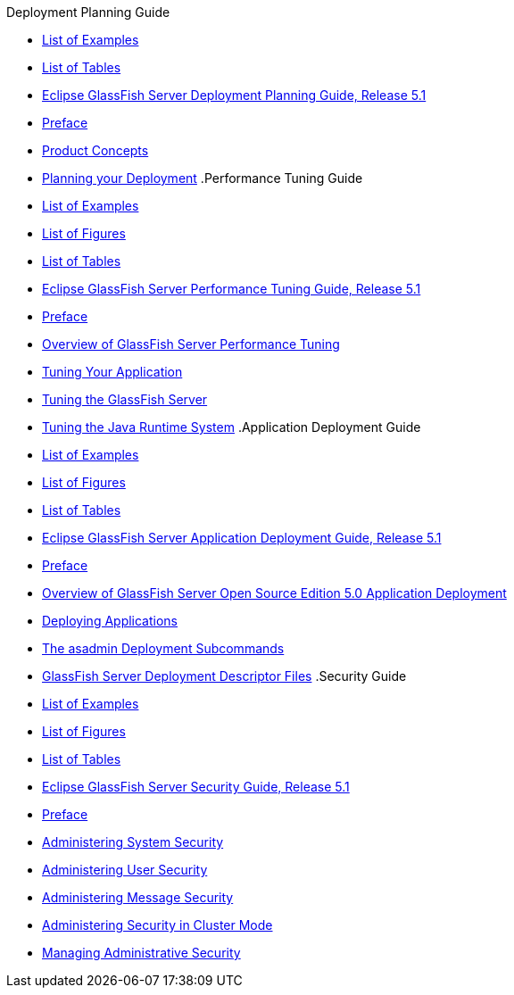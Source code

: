 .Deployment Planning Guide
* xref:deployment-planning-guide/pages/loe.adoc[List of Examples]
* xref:deployment-planning-guide/pages/lot.adoc[List of Tables]
* xref:deployment-planning-guide/pages/title.adoc[Eclipse GlassFish Server Deployment Planning Guide, Release 5.1]
* xref:deployment-planning-guide/pages/preface.adoc[Preface]
* xref:deployment-planning-guide/pages/concepts.adoc[Product Concepts]
* xref:deployment-planning-guide/pages/planning.adoc[Planning your Deployment]
.Performance Tuning Guide
* xref:performance-tuning-guide/pages/loe.adoc[List of Examples]
* xref:performance-tuning-guide/pages/lof.adoc[List of Figures]
* xref:performance-tuning-guide/pages/lot.adoc[List of Tables]
* xref:performance-tuning-guide/pages/title.adoc[Eclipse GlassFish Server Performance Tuning Guide, Release 5.1]
* xref:performance-tuning-guide/pages/preface.adoc[Preface]
* xref:performance-tuning-guide/pages/overview.adoc[Overview of GlassFish Server Performance Tuning]
* xref:performance-tuning-guide/pages/tuning-apps.adoc[Tuning Your Application]
* xref:performance-tuning-guide/pages/tuning-glassfish.adoc[Tuning the GlassFish Server]
* xref:performance-tuning-guide/pages/tuning-java.adoc[Tuning the Java Runtime System]
.Application Deployment Guide
* xref:application-deployment-guide/pages/loe.adoc[List of Examples]
* xref:application-deployment-guide/pages/lof.adoc[List of Figures]
* xref:application-deployment-guide/pages/lot.adoc[List of Tables]
* xref:application-deployment-guide/pages/title.adoc[Eclipse GlassFish Server Application Deployment Guide, Release 5.1]
* xref:application-deployment-guide/pages/preface.adoc[Preface]
* xref:application-deployment-guide/pages/overview.adoc[Overview of GlassFish Server Open Source Edition 5.0 Application Deployment]
* xref:application-deployment-guide/pages/deploying-applications.adoc[Deploying Applications]
* xref:application-deployment-guide/pages/asadmin-deployment-subcommands.adoc[The asadmin Deployment Subcommands]
* xref:application-deployment-guide/pages/dd-files.adoc[GlassFish Server Deployment Descriptor Files]
.Security Guide
* xref:security-guide/pages/loe.adoc[List of Examples]
* xref:security-guide/pages/lof.adoc[List of Figures]
* xref:security-guide/pages/lot.adoc[List of Tables]
* xref:security-guide/pages/title.adoc[Eclipse GlassFish Server Security Guide, Release 5.1]
* xref:security-guide/pages/preface.adoc[Preface]
* xref:security-guide/pages/system-security.adoc[Administering System Security]
* xref:security-guide/pages/user-security.adoc[Administering User Security]
* xref:security-guide/pages/message-security.adoc[Administering Message Security]
* xref:security-guide/pages/security-in-cluster-mode.adoc[Administering Security in Cluster Mode]
* xref:security-guide/pages/administrative-security.adoc[Managing Administrative Security]
